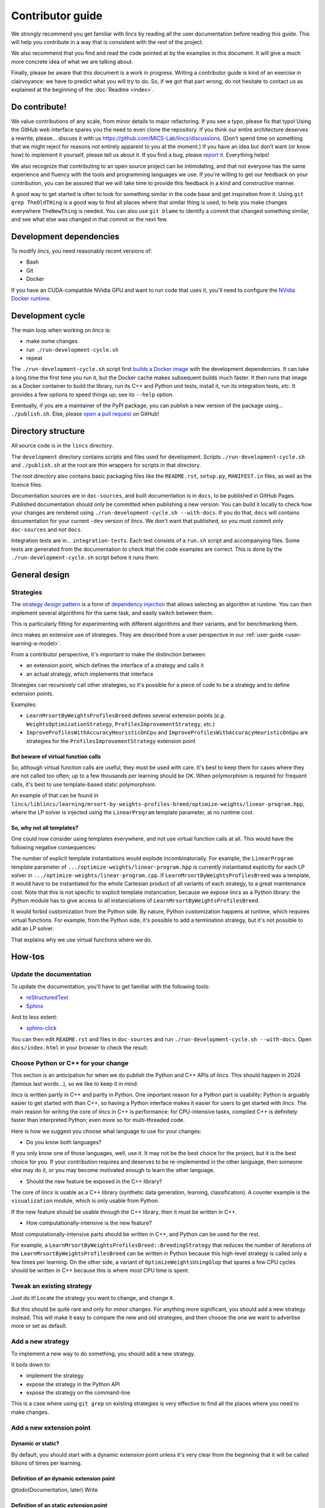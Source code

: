 .. Copyright 2023 Vincent Jacques

=================
Contributor guide
=================

We strongly recommend you get familiar with *lincs* by reading all the user documentation before reading this guide.
This will help you contribute in a way that is consistent with the rest of the project.

We also recommend that you find and read the code pointed at by the examples in this document.
It will give a much more concrete idea of what we are talking about.

Finally, please be aware that this document is a work in progress.
Writing a contributor guide is kind of an exercise in clairvoyance: we have to predict what you will try to do.
So, if we got that part wrong, do not hesitate to contact us as explained at the beginning of the :doc:`Readme <index>`.


Do contribute!
==============

We value contributions of any scale, from minor details to major refactoring.
If you see a typo, please fix that typo! Using the GitHub web interface spares you the need to even clone the repository.
If you think our entire architecture deserves a rewrite, please... discuss it with us `<https://github.com/MICS-Lab/lincs/discussions>`_.
(Don't spend time on something that we might reject for reasons not entirely apparent to you at the moment.)
If you have an idea but don't want (or know how) to implement it yourself, please tell us about it.
If you find a bug, please `report it <https://github.com/MICS-Lab/lincs/issues>`_.
Everything helps!

We also recognize that contributing to an open source project can be intimidating,
and that not everyone has the same experience and fluency with the tools and programming languages we use.
If you're willing to get our feedback on your contribution,
you can be assured that we will take time to provide this feedback in a kind and constructive manner.

A good way to get started is often to look for something similar in the code base and get inspiration from it.
Using ``git grep TheOldTHing`` is a good way to find all places where that similar thing is used,
to help you make changes everywhere ``TheNewThing`` is needed.
You can also use ``git blame`` to identify a commit that changed something similar,
and see what else was changed in that commit or the next few.


Development dependencies
========================

To modify *lincs*, you need reasonably recent versions of:

- Bash
- Git
- Docker

If you have an CUDA-compatible NVidia GPU and want to run code that uses it, you'll need to configure the `NVidia Docker runtime <https://github.com/NVIDIA/nvidia-container-runtime>`_.


Development cycle
=================

The main loop when working on *lincs* is:

- make some changes
- run ``./run-development-cycle.sh``
- repeat

The ``./run-development-cycle.sh`` script first `builds a Docker image <https://github.com/MICS-Lab/lincs/blob/main/development/Dockerfile>`_ with the development dependencies.
It can take a long time the first time you run it, but the Docker cache makes subsequent builds much faster.
It then runs that image as a Docker container to build the library, run its C++ and Python unit tests, install it, run its integration tests, *etc.*
It provides a few options to speed things up; see its ``--help`` option.

Eventually, if you are a maintainer of the PyPI package, you can publish a new version of the package using... ``./publish.sh``.
Else, please `open a pull request <https://github.com/MICS-Lab/lincs/pulls>`_ on GitHub!

.. click:: cycle:main
   :prog: ./run-development-cycle.sh
   :nested: full

.. click:: publish:main
   :prog: ./publish.sh
   :nested: full


Directory structure
===================

All source code is in the ``lincs`` directory.

The ``development`` directory contains scripts and files used for development.
Scripts ``./run-development-cycle.sh`` and ``./publish.sh`` at the root are thin wrappers for scripts in that directory.

The root directory also contains basic packaging files like the ``README.rst``, ``setup.py``, ``MANIFEST.in`` files, as well as the licence files.

Documentation sources are in ``doc-sources``, and built documentation is in ``docs``, to be published in GitHub Pages.
Published documentation should only be committed when publishing a new version.
You can build it locally to check how your changes are rendered using ``./run-development-cycle.sh --with-docs``.
If you do that, ``docs`` will contains documentation for your current ``-dev`` version of *lincs*.
We don't want that published, so you must commit only ``doc-sources`` and not ``docs``.

Integration tests are in... ``integration-tests``.
Each test consists of a ``run.sh`` script and accompanying files.
Some tests are generated from the documentation to check that the code examples are correct.
This is done by the ``./run-development-cycle.sh`` script before it runs them.


General design
==============

Strategies
----------

The `strategy design pattern <https://en.wikipedia.org/wiki/Strategy_pattern>`_ is a form of
`dependency injection <https://en.wikipedia.org/wiki/Dependency_injection>`_ that allows selecting an algorithm at runtime.
You can then implement several algorithms for the same task, and easily switch between them.

This is particularly fitting for experimenting with different algorithms and their variants, and for benchmarking them.

*lincs* makes an extensive use of strategies.
They are described from a user perspective in our :ref:`user guide <user-learning-a-model>`.

From a contributor perspective, it's important to make the distinction between:

- an extension point, which defines the interface of a strategy and calls it
- an actual strategy, which implements that interface

Strategies can recursively call other strategies, so it's possible for a piece of code to be a strategy and to define extension points.

Examples:

- ``LearnMrsortByWeightsProfilesBreed`` defines several extension points (*e.g.* ``WeightsOptimizationStrategy``, ``ProfilesImprovementStrategy``, *etc.*)
- ``ImproveProfilesWithAccuracyHeuristicOnCpu`` and ``ImproveProfilesWithAccuracyHeuristicOnGpu`` are strategies for the ``ProfilesImprovementStrategy`` extension point

But beware of virtual function calls
~~~~~~~~~~~~~~~~~~~~~~~~~~~~~~~~~~~~

.. START virtual-cost/run.sh
    set -o errexit
    set -o nounset
    set -o pipefail
    trap 'echo "Error on line $LINENO"' ERR

    g++ -c -O3 lib.cpp -o lib.o
    g++ -O3 no-virtual.cpp lib.o -o no-virtual
    g++ -O3 yes-virtual.cpp lib.o -o yes-virtual

    time ./no-virtual
    time ./yes-virtual
.. STOP

.. highlight:: c++

.. details:: Virtual function calls are costly (click for details)

    .. START virtual-cost/lib.hpp

    Given these classes::

        class Foo {
         public:
          virtual void yes_virtual() = 0;
          void no_virtual();
        };

        class ActualFoo : public Foo {
         public:
          void yes_virtual() override;
        };

    .. STOP

    .. EXTEND virtual-cost/lib.hpp
        Foo* makeFoo();
    .. STOP

    .. START virtual-cost/lib.cpp
        #include "lib.hpp"
    .. STOP

    .. EXTEND virtual-cost/lib.cpp

    And functions::

        void Foo::no_virtual() {}
        void ActualFoo::yes_virtual() {}

        Foo* makeFoo() { return new ActualFoo; }

    .. STOP

    .. START virtual-cost/no-virtual.cpp
        #include "lib.hpp"

        int main() {
    .. STOP

    .. EXTEND virtual-cost/no-virtual.cpp

    The following code runs in ~0.93s::

        Foo* foo = makeFoo();

        for (int i = 0; i != 1'000'000'000; ++i) {
          foo->no_virtual();
        }

    .. STOP

    .. EXTEND virtual-cost/no-virtual.cpp
        }
    .. STOP

    .. START virtual-cost/yes-virtual.cpp
        #include "lib.hpp"

        int main() {
    .. STOP

    .. EXTEND virtual-cost/yes-virtual.cpp

    And the following code runs in ~1.12s::

        Foo* foo = makeFoo();
        for (int i = 0; i != 1'000'000'000; ++i) {
          foo->yes_virtual();
        }

    .. STOP

    .. EXTEND virtual-cost/yes-virtual.cpp
        }
    .. STOP

So, although virtual function calls are useful, they must be used with care.
It's best to keep them for cases where they are not called too often; up to a few thousands per learning should be OK.
When polymorphism is required for frequent calls, it's best to use template-based static polymorphism.

An example of that can be found in ``lincs/liblincs/learning/mrsort-by-weights-profiles-breed/optimize-weights/linear-program.hpp``,
where the LP solver is injected using the ``LinearProgram`` template parameter, at no runtime cost.

So, why not all templates?
~~~~~~~~~~~~~~~~~~~~~~~~~~

One could now consider using templates everywhere, and not use virtual function calls at all.
This would have the following negative consequences:

The number of explicit template instantiations would explode incombinatorially.
For example, the ``LinearProgram`` template parameter of ``.../optimize-weights/linear-program.hpp`` is currently instantiated explicitly for each LP solver in ``.../optimize-weights/linear-program.cpp``.
If ``LearnMrsortByWeightsProfilesBreed`` was a template, it would have to be instantiated for the whole Cartesian product of all variants of each strategy, to a great maintenance cost.
Note that this is not specific to explicit template instanciation, because we expose *lincs* as a Python library:
the Python module has to give access to all instanciations of ``LearnMrsortByWeightsProfilesBreed``.

It would forbid customization from the Python side.
By nature, Python customization happens at runtime, which requires virtual functions.
For example, from the Python side, it's possible to add a termination strategy, but it's not possible to add an LP solver.

That explains why we use virtual functions where we do.


How-tos
=======

Update the documentation
------------------------

To update the documentation, you'll have to get familiar with the following tools:

- `reStructuredText <https://docutils.sourceforge.io/rst.html>`_
- `Sphinx <https://www.sphinx-doc.org/>`_

And to less extent:

- `sphinx-click <https://sphinx-click.readthedocs.io/>`_

You can then edit ``README.rst`` and files in ``doc-sources`` and run ``./run-development-cycle.sh --with-docs``.
Open ``docs/index.html`` in your browser to check the result.

Choose Python or C++ for your change
------------------------------------

This section is an anticipation for when we do publish the Python and C++ APIs of *lincs*.
This should happen in 2024 (famous last words...), so we like to keep it in mind.

*lincs* is written partly in C++ and partly in Python.
One important reason for a Python part is usability: Python is arguably easier to get started with than C++,
so having a Python interface makes it easier for users to get started with *lincs*.
The main reason for writing the core of *lincs* in C++ is performance: for CPU-intensive tasks,
compiled C++ is definitely faster than interpreted Python; even more so for multi-threaded code.

Here is how we suggest you choose what language to use for your changes:

- Do you know both languages?

If you only know one of those languages, well, use it.
It may not be the best choice for the project, but it is the best choice for you.
If your contribution requires and deserves to be re-implemented in the other language,
then someone else may do it, or you may become motivated enough to learn the other language.

- Should the new feature be exposed in the C++ library?

The core of *lincs* is usable as a C++ library (synthetic data generation, learning, classification).
A counter example is the ``visualization`` module, which is only usable from Python.

If the new feature should be usable through the C++ library, then it must be written in C++.

- How computationally-intensive is the new feature?

Most computationally-intensive parts should be written in C++, and Python can be used for the rest.

For example, a ``LearnMrsortByWeightsProfilesBreed::BreedingStrategy`` that reduces the number of iterations of the ``LearnMrsortByWeightsProfilesBreed`` can be written in Python because this high-level strategy is called only a few times per learning.
On the other side, a variant of ``OptimizeWeightsUsingGlop`` that spares a few CPU cycles should be written in C++ because this is where most CPU time is spent.

Tweak an existing strategy
--------------------------

Just do it!
Locate the strategy you want to change, and change it.

But this should be quite rare and only for minor changes.
For anything more significant, you should add a new strategy instead.
This will make it easy to compare the new and old strategies, and then choose the one we want to advertise more or set as default.

Add a new strategy
------------------

To implement a new way to do something, you should add a new strategy.

It boils down to:

- implement the strategy
- expose the strategy in the Python API
- expose the strategy on the command-line

This is a case where using ``git grep`` on existing strategies is very effective to find all the places where you need to make changes.

Add a new extension point
-------------------------

Dynamic or static?
~~~~~~~~~~~~~~~~~~

By default, you should start with a dynamic extension point unless it's very clear from the beginning that it will be called bilions of times per learning.

Definition of an dynamic extension point
~~~~~~~~~~~~~~~~~~~~~~~~~~~~~~~~~~~~~~~~

@todo(Documentation, later) Write

Definition of an static extension point
~~~~~~~~~~~~~~~~~~~~~~~~~~~~~~~~~~~~~~~

@todo(Documentation, later) Write

Default behavior for backward compatibility
~~~~~~~~~~~~~~~~~~~~~~~~~~~~~~~~~~~~~~~~~~~

If your extension point is a new step in some previously existing algorithm,
then you should provide a default implementation that mimics the previous behavior.

This can even be a `null strategy <https://en.wikipedia.org/wiki/Null_object_pattern>`_ if the previous behavior was to do nothing.

Add an external solver
----------------------

As explained above, solvers are injected statically via template parameters.
So their interface is not specified explicitly (*e.g.* by an abstract base class),
but relies on `duck-typing <https://en.wikipedia.org/wiki/Duck_typing>`_.

To add a new one, you have to:

- install the solver library in ``development/Dockerfile``
- add it in the extension's ``libraries`` in ``setup.py``
- write a new solver class, *e.g.* in ``lincs/liblincs/linear-programming/foobar.hpp`` and ``.../foobar.cpp``
- test it to check that its interface and functionality are compatible with the existing solvers, *e.g.* in ``.../linear-programming/test.cpp``
- optionally add specific tests in ``.../foobar.cpp``
- add explicit template instantiations everywhere you want it used, *e.g.* in ``.../learning/mrsort-by-weights-profiles-breed/optimize-weights/linear-program.cpp``
- add typedefs for the instantiations in ``.../liblincs/learning.hpp``
- expose typedefs in the Python module ``.../liblincs/liblincs_module.cpp``
- import it in ``lincs/__init__.py``
- add options to use it in ``lincs/command_line_interface.py``
- run and fix integration tests; expect failure of the ``help-all`` test, and update its ``expected.txt`` file accordingly

The procedure above gives examples for linear programming solvers, but the same ideas apply to SAT and max-SAT solvers.

Here is the commit that introduced the Alglib linear programming solver: `0a790ef <https://github.com/MICS-Lab/lincs/commit/0a790ef>`_.
The modifications we had to make to the "Get started" guide are no longer needed now that we publish binary wheels,
and the user guide has been entirely restructured since this commit.
Besides that, changes to the code still look like what you'd have to do to add a new solver.
